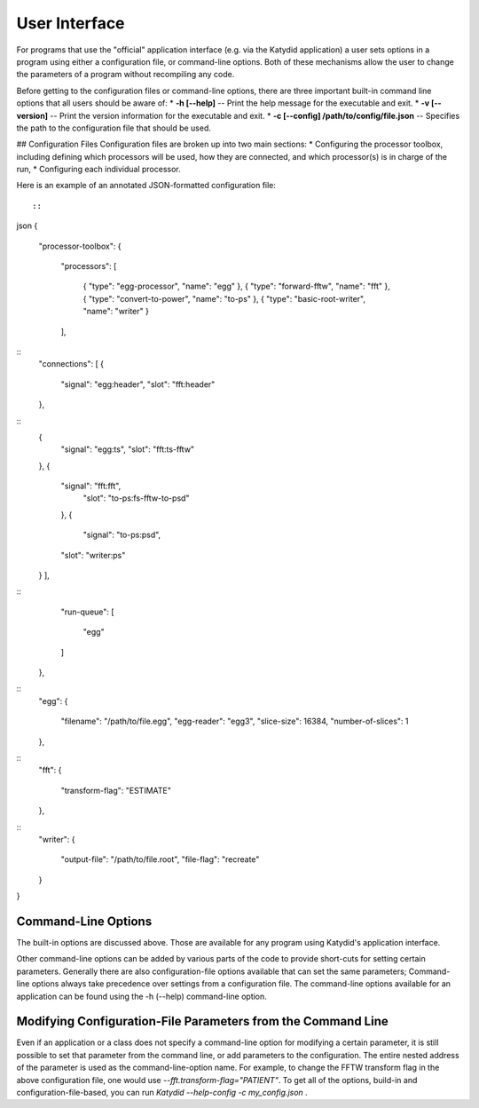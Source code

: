 User Interface
=============



For programs that use the "official" application interface (e.g. via the Katydid application) a user sets options in a program using either a configuration file, or command-line options.  Both of these mechanisms allow the user to change the parameters of a program without recompiling any code.

Before getting to the configuration files or command-line options, there are three important built-in command line options that all users should be aware of:
* **-h [--help]** -- Print the help message for the executable and exit.
* **-v [--version]** -- Print the version information for the executable and exit.
* **-c [--config] /path/to/config/file.json** -- Specifies the path to the configuration file that should be used.

## Configuration Files
Configuration files are broken up into two main sections:
* Configuring the processor toolbox, including defining which processors will be used, how they are connected, and which processor(s) is in charge of the run,
* Configuring each individual processor.

Here is an example of an annotated JSON-formatted configuration file::

::

json
{
    "processor-toolbox":
    {
        "processors":
        [
            { "type": "egg-processor",       "name": "egg" },
            { "type": "forward-fftw",        "name": "fft" },
            { "type": "convert-to-power",    "name": "to-ps" },
            { "type": "basic-root-writer",   "name": "writer" }
        ],

::
        "connections":
        [
        {
            "signal": "egg:header",
            "slot": "fft:header"
        },
::            
        {
            "signal": "egg:ts",
            "slot": "fft:ts-fftw"
        },
        {
            "signal": "fft:fft",
                "slot": "to-ps:fs-fftw-to-psd"
            },
            {
                "signal": "to-ps:psd",
            "slot": "writer:ps"
        }
        ],
::        
        "run-queue":
        [
            "egg"
        ]
    },
    
::
    "egg":
    {
        "filename": "/path/to/file.egg",
        "egg-reader": "egg3",
        "slice-size": 16384,
        "number-of-slices": 1
    },
::    
    "fft":
    {
        "transform-flag": "ESTIMATE"
    },
::    
    "writer":
    {
        "output-file": "/path/to/file.root",
        "file-flag": "recreate"
    }
}



Command-Line Options
----------------- 
The built-in options are discussed above.  Those are available for any program using Katydid's application interface.

Other command-line options can be added by various parts of the code to provide short-cuts for setting certain parameters.  Generally there are also configuration-file options available that can set the same parameters; Command-line options always take precedence over settings from a configuration file.  The command-line options available for an application can be found using the -h (--help) command-line option.

Modifying Configuration-File Parameters from the Command Line
---------
Even if an application or a class does not specify a command-line option for modifying a certain parameter, it is still possible to set that parameter from the command line, or add parameters to the configuration.  The entire nested address of the parameter is used as the command-line-option name.  For example, to change the FFTW transform flag in the above configuration file, one would use `--fft.transform-flag="PATIENT"`.  To get all of the options, build-in and configuration-file-based, you can run `Katydid --help-config -c my_config.json` .